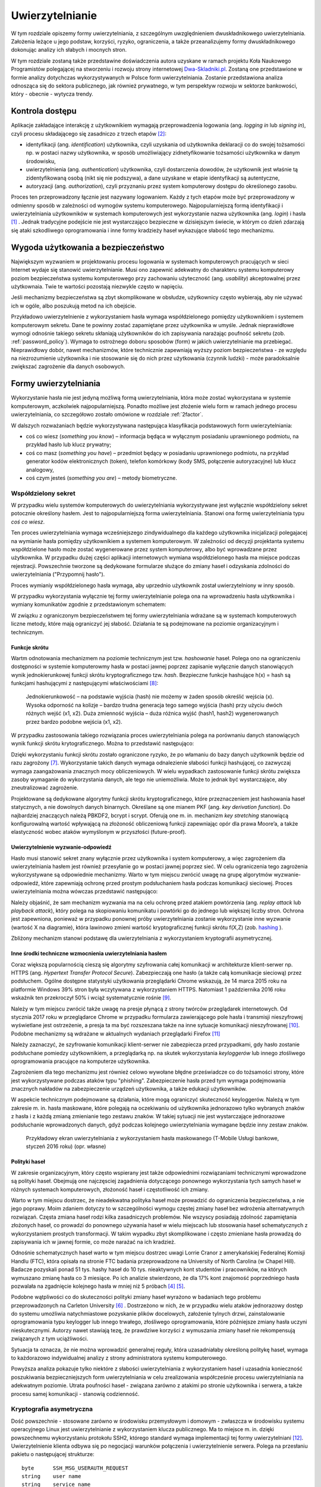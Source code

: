 .. _authentication:

****************
Uwierzytelnianie
****************

W tym rozdziale opiszemy formy uwierzytelniania, z szczególnym uwzględnieniem dwuskładnikowego uwierzytelniania. Założenia leżące u jego podstaw, korzyści, ryzyko, ograniczenia, a także przeanalizujemy formy dwuskładnikowego dokonując analizy ich słabych i mocnych stron.

W tym rozdziale zostaną także przedstawine doświadczenia autora uzyskane w ramach projektu Koła Naukowego Programistów polegającej na stworzeniu i rozwoju strony internetowej `Dwa-Skladniki.pl`_. Zostaną one przedstawione w formie analizy dotychczas wykorzystywanych w Polsce form uwierzytelniania. Zostanie przedstawiona analiza odnosząca się do sektora publicznego, jak również prywatnego, w tym perspektyw rozwoju w sektorze bankowości, który - obecnie - wytycza trendy.

.. todo:: Zapoznać się z:

    * https://pages.nist.gov/800-63-3/sp800-63b.html DRAFT NIST Special Publication 800-63B Digital Authentication Guideline
    * wyjaśnić hasło "Bring Your Own Authentication (BYOA)""
    * https://sekurak.pl/kompendium-bezpieczenstwa-hasel-atak-i-obrona/

.. _Dwa-Skladniki.pl: https://dwa-skladniki.pl/

.. _authentication_intro:

Kontrola dostępu
================

Aplikacje zakładające interakcję z użytkownikiem wymagają przeprowadzenia logowania (ang. `logging in` lub `signing in`), czyli procesu składającego się zasadniczo z trzech etapów  [#f1]_:

* identyfikacji (ang. `identification`) użytkownika, czyli uzyskania od użytkownika deklaracji co do swojej tożsamości np. w postaci nazwy użytkownika, w sposób umożliwiający zidnetyfikowanie tożsamości użytkownika w danym środowisku,
* uwierzytelnienia (ang. `authentication`) użytkownika, czyli dostarczenia dowodów, że użytkownik jest właśnie tą zidentyfikowaną osobą (nikt się nie podszywa), a dane uzyskane w etapie identyfikacji są autentyczne,
* autoryzacji (ang. `authorization`), czyli przyznaniu przez system komputerowy dostępu do określonego zasobu.

Proces ten przeprowadzony łącznie jest nazywany logowaniem. Każdy z tych etapów może być przeprowadzony w odmienny sposób w zależności od wymogów systemu komputerowego. Najpopularniejszą formą identyfikacji i uwierzytelniania użytkowników w systemach komputerowych jest wykorzystanie nazwa użytkownika (ang. `login`) i hasła [#citation_needed]_ . Jednak tradycyjne podejście nie jest wystarczająco bezpieczne w dzisiejszym świecie, w którym co dzień zdarzają się ataki szkodliwego oprogramowania i inne formy kradzieży haseł wykazujące słabość tego mechanizmu.

Wygoda użytkowania a bezpieczeństwo
===================================

Największym wyzwaniem w projektowaniu procesu logowania w systemach komputerowych pracujących w sieci Internet wydaje się stanowić uwierzytelnianie. Musi ono zapewnić adekwatny do charakteru systemu komputerowy poziom bezpieczeństwa systemu komputerowego przy zachowaniu użyteczność (ang. `usability`) akceptowalnej przez użytkownaia. Twie te wartości pozostają niezwykle często w napięciu.

Jeśli mechanizmy bezpieczeństwa są zbyt skomplikowane w obsłudze, użytkownicy często wybierają, aby nie używać ich w ogóle, albo poszukują metod na ich obejście. 

Przykładowo uwierzytelnienie z wykorzystaniem hasła wymaga współdzielonego pomiędzy użytkownikiem i systemem komputerowym sekretu. Dane te powinny zostać zapamiętane przez użytkownika w umyśle. Jednak nieprawidłowe wymogi odnośnie takiego sekretu skłaniają użytkowników do ich zapisywania narażając poufność sekretu (zob. :ref:`password_policy`). Wymaga to ostrożnego doboru sposobów (form) w jakich uwierzytelnianie ma przebiegać. Nieprawidłowy dobór, nawet mechanizmów, które technicznie zapewniają wyższy poziom bezpieczeństwa - ze względu na niezrozumienie użytkownika i nie stosowanie się do nich przez użytkowania (czynnik ludzki) - może paradoksalnie zwiększać zagrożenie dla danych osobowych.

.. todo:: Rozbudować sekcje i bibliografie:

    * Google hasła "Security and Usability"
    * publikacja  Lorrie Faith Cranor; Simson Garfinkel, "Security and Usability : Designing Secure Systems that People Can Use.", O'Reilly Media, Inc.

.. _authentication_form:

Formy uwierzytelniania
======================

Wykorzystanie hasła nie jest jedyną możliwą formą uwierzytelniania, która może zostać wykorzystana w systemie komputerowym, aczkolwiek najpopularniejszą. Ponadto możliwe jest złożenie wielu form w ramach jednego procesu uwierzytelniania, co szczegółowo zostało omówione w rozdziale :ref:`2factor`.

W dalszych rozważaniach będzie wykorzystywana następująca klasyfikacja podstawowych form uwierzytelniania:

* coś co wiesz (*something you know*) – informacja będąca w wyłącznym posiadaniu uprawnionego podmiotu, na przykład hasło lub klucz prywatny;
* coś co masz (*something you have*) – przedmiot będący w posiadaniu uprawnionego podmiotu, na przykład generator kodów elektronicznych (token), telefon komórkowy (kody SMS, połączenie autoryzacyjne) lub klucz analogowy,
* coś czym jesteś (*something you are*) – metody biometryczne.

Współdzielony sekret
--------------------

W przypadku wielu systemów komputerowych do uwierzytelniania wykorzystywane jest wyłącznie współdzielony sekret potocznie określony hasłem. Jest to najpopularniejszą forma uwierzytelniania. Stanowi ona formę uwierzytelniania typu *coś co wiesz*. 

Ten proces uwierzytelniania wymaga wcześniejszego zindywidualnego dla każdego użytkownika inicjalizacji polegajacej na wymianie hasła pomiędzy użytkownikiem a systemem komputerowym. W zależności od decyzji projektanta systemu współdzielone hasło może zostać wygenerowane przez system komputerowy, albo być wprowadzane przez użytkownika. W przypadku dużej części aplikacji internetowych wymiana współdzielonego hasła ma miejsce podczas rejestracji. Powszechnie tworzone są dedykowane formularze służące do zmiany haseł i odzyskania zdolności do uwierzytelniania ("Przypomnij hasło").

Proces wymianiy współdzielonego hasła wymaga, aby uprzednio użytkownik został uwierzytelniony w inny sposób.

W przypadku wykorzystania wyłącznie tej formy uwierzytelnianie polega ona na wprowadzeniu hasła użytkownika i wymiany komunikatów zgodnie z przedstawionym schematem: 

.. seqdiag::
   :desctable:
   :caption: Podstawowe uwierzytelnienie hasłem

   seqdiag {
      A -> B -> C [label="nowe hasło"];
      D -> C [label="stare hasło"];
      C -> C [label="porównanie haseł"];
      C -> B [label="wynik weryfikacji"]
      A [description = "użytkownik"];
      B [description = "przeglądarka"]
      C [description = "aplikacja"];
      D [description = "baza danych"];
   }

W związku z ograniczonym bezpieczeństwem tej formy uwierzytelniania wdrażane są w systemach komputerowych liczne metody, które mają ograniczyć jej słabość. Działania te są podejmowane na poziomie organizacyjnym i technicznym.

.. _hashing:

Funkcje skrótu
^^^^^^^^^^^^^^

Wartm odnotowania mechanizmem na poziomie technicznym jest tzw. *hashowanie* haseł. Polega ono na ograniczeniu dostępności w systemie komputerowmy hasła w postaci jawnej poprzez zapisanie wyłącznie danych stanowiących wynik jednokierunkowej funkcji skrótu kryptograficznego tzw. `hash`. Bezpieczne funkcje hashujące h(x) = hash są funkcjami hashującymi z następującymi właściwościami [#sekurak_kompedium1]_:

    Jednokierunkowość – na podstawie wyjścia (hash) nie możemy w żaden sposób określić wejścia (x).
    Wysoka odporność na kolizje – bardzo trudna generacja tego samego wyjścia (hash) przy użyciu dwóch różnych wejść (x1, x2).
    Duża zmienność wyjścia – duża różnica wyjść (hash1, hash2) wygenerowanych przez bardzo podobne wejścia (x1, x2).

W przypadku zastosowania takiego rozwiązania proces uwierzytelniania polega na porównaniu danych stanowiących wynik funkcji skrótu krytograficznego. 
Można to przedstawić następująco:

.. seqdiag::
   :desctable:
   :caption: Uwierzytelnianie hasłem z wykorzystaniem funkcji skrótu

   seqdiag {
      A -> B -> C [label="nowe hasło"];
      C -> C [label= "nowe hasło -> nowy hash"];
      D -> C [label="stary hash"];
      C -> C [label="porównanie hashy"];
      C -> B [label="wynik weryfikacji"]
      A [description = "użytkownik"];
      B [description = "przeglądarka"]
      C [description = "aplikacja"];
      D [description = "baza danych"];
   }

Dzięki wykorzystaniu funkcji skrótu zostało ograniczone ryzyko, że po włamaniu do bazy danych użytkownik będzie od razu zagrożony [#f_dropbox]_. Wykorzystanie takich danych wymaga odnalezienie słabości funkcji hashującej, co zazwyczaj wymaga zaangażowania znacznych mocy obliczeniowych. W wielu wypadkach zastosowanie funkcji skrótu zwiększa zasoby wymaganie do wykorzystania danych, ale tego nie uniemożliwia. Może to jednak być wystarczające, aby zneutralizować zagrożenie.

Projektowane są dedykowane algorytmy funkcji skrótu kryptograficznego, które przeznaczeniem jest hashowania haseł statycznych, a nie dowolnych danych binarnych. Określane są one mianem PKF (ang. `key derivation function`). Do najbardziej znaczących należą PBKDF2, bcrypt i scrypt. Oferują one m. in. mechanizm `key stretching` stanowiącą konfigurowalną wartość wpływającą na złożoność obliczeniową funkcji zapewniając opór dla prawa Moore’a, a także elastyczność wobec ataków wymyślonym w przyszłości (future-proof).

.. _challenge_response:

Uwierzytelnienie wyzwanie-odpowiedź
^^^^^^^^^^^^^^^^^^^^^^^^^^^^^^^^^^^

Hasło musi stanowić sekret znany wyłącznie przez użytkownika i system komputerowy, a więc zagrożeniem dla uwierzytelniania hasłem jest również przesyłanie go w postaci jawnej poprzez sieć. W celu ograniczenia tego zagrożenia wykorzystywane są odpowiednie mechanizmy. Warto w tym miejscu zwrócić uwagę na grupę algorytmów wyzwanie-odpowiedź, które zapewniają ochronę przed prostym podsłuchaniem hasła podczas komunikacji sieciowej. Proces uwierzytelniania można wówczas przedstawić następująco:

.. seqdiag::
   :desctable:
   :caption: Uwierzytelnianie z wykorzystaniem mechanizmu wyzwanie-odpowiedź

   seqdiag {
      U; C; S; D;
      C -> S [label="żadanie wyzwania"];
      S -> S [label="wygenerowanie losowej wartości X"];
      S -> C [label="przekazanie losowej wartosci X"];
      C -> U [label="zapytanie o hasło"];
      U -> C [label="wprowadzenie hasła Z"];
      C -> C [label="obliczenie funkcji skrótu f(X, Z) = D"]
      C -> S [label="przekazanie skrótu D"];
      S -> D [label="żądanie hasła"];
      D -> S [label="przekazanie hasła Z'"];
      S -> S [label="obliczenie funkcji skrótu f(X, Z') = D'"];
      S -> S [label="porównianie D i D'"];
      S -> C [label="przekazanie wyniku weryfikacji"];
      C -> U [label="komunikat o weryfikacji"];
      U [description = "użytkownik"];
      C [description = "klient"]
      S [description = "serwer"];
      D [description = "baza danych"];
   }

Należy objaśnić, że sam mechanizm wyzwania ma na celu ochronę przed atakiem powtórzenia (ang. `replay attack` lub `playback attack`), który polega na skopiowaniu komunikatu i powtórki go do jednego lub większej liczby stron. Ochrona jest zapewniona, ponieważ w przypadku ponownej próby uwierzytelniania zostanie wykorzystanie inne wyzwanie (wartość X na diagramie), która lawinowo zmieni wartość kryptograficznej funkcji skrótu f(X,Z) (zob. `hashing`_ ).

Zbliżony mechanizm stanowi podstawę dla uwierzytelniania z wykorzystaniem kryptografii asymetrycznej.

Inne środki techniczne wzmocnienia uwierzytelniania hasłem
^^^^^^^^^^^^^^^^^^^^^^^^^^^^^^^^^^^^^^^^^^^^^^^^^^^^^^^^^^^

Coraz większą popularnością cieszą się algorytmy szyfrowania całej komunikacji w architekturze klient-serwer np. HTTPS (ang. `Hypertext Transfer Protocol Secure`). Zabezpieczają one hasło (a także całą komunikacje sieciową) przez podsłuchem. Ogólne dostępne statystyki użytkowania przeglądarki Chrome wskazują, że 14 marca 2015 roku na platformie Windows 39% stron była wczytywana z wykorzystaniem HTTPS. Natomiast 1 października 2016 roku wskaźnik ten przekroczył 50% i wciąż systematycznie rośnie [#HTTPS_Usage]_. 

Należy w tym miejscu zwrócić także uwagę na presje płynącą z strony twórców przeglądarek internetowych. Od stycznia 2017 roku w przeglądarce Chrome w przypadku formularza zawierającego pole hasła i transmisji nieszyfrowej wyświetlane jest ostrzeżenie, a presja ta ma być rozszeszana także na inne sytuacje komunikacji nieszyfrowanej [#HTTPS_Warning]_. Podobne mechanizmy są wdrażane w aktualnych wydaniach przeglądarki Firefox [#HTTPS_Firefox]_ 

Należy zaznaczyć, że szyfrowanie komunikacji klient-serwer nie zabezpiecza przed przypadkami, gdy hasło zostanie podsłuchane pomiedzy użytkownikiem, a przeglądarką np. na skutek wykorzystania `keyloggerów` lub innego złośliwego oprogramowania pracujące na komputerze użytkownika. 

Zagrożeniem dla tego mechanizmu jest również celowo wywołane błędne przeświadcze co do tożsamości strony, które jest wykorzystywane podczas ataków typu "phishing". Zabezpieczenie hasła przed tym wymaga podejmowania znacznych nakładów na zabezpieczenie urządzeń użytkownika, a także edukacji użytkowników.

W aspekcie technicznym podejmowane są działania, które mogą ograniczyć skuteczność keyloggerów. Należą w tym zakresie m. in. hasła maskowane, które polegają na oczekiwaniu od użytkownika jednorazowo tylko wybranych znaków z hasła i z każdą zmianą zmienianie tego zestawu znaków. W takiej sytuacji nie jest wystarczające jednorazowe podsłuchanie wprowadzonych danych, gdyż podczas kolejnego uwierzytelniania wymagane będzie inny zestaw znaków.

.. figure:: ../img/authentication/masked-password.png

    Przykładowy ekran uwierzytelniania z wykorzystaniem hasła maskowanego (T-Mobile Usługi bankowe, styczeń 2016 roku) (opr. własne)

.. _password_policy:

Polityki haseł
^^^^^^^^^^^^^^

W zakresie organizacyjnym, który często wspierany jest także odpowiednimi rozwiązaniami technicznymi wprowadzone są polityki haseł. Obejmują one najczęsciej zagadnienia dotyczącego ponownego wykorzystania tych samych haseł w różnych systemach komputerowych, złożoność haseł i częstotliwość ich zmiany.

Warto w tym miejscu dostrzec, że nieadekwatna polityka haseł może prowadzić do ograniczenia bezpieczeństwa, a nie jego poprawy. Moim zdaniem dotyczy to w szczególności wymogu częstej zmiany haseł bez wdrożenia alternatywnych rozwiązań. Częsta zmiana haseł rodzi kilka zasadniczych problemów. Nie wszyscy posiadają zdolność zapamiętania złożonych haseł, co prowadzi do ponownego używania haseł w wielu miejscach lub stosowania haseł schematycznych z wykorzystaniem prostych transformacji. W takim wypadku zbyt skomplikowane i często zmieniane hasła prowadzą do zapisywania ich w jawnej formie, co może narażać na ich kradzież.

Odnośnie schematycznych haseł warto w tym miejscu dostrzec uwagi Lorrie Cranor z amerykańskiej Federalnej Komisji Handlu (FTC), która opisała na stronie FTC badania przeprowadzone na University of North Carolina (w Chapel Hill). Badacze pozyskali ponad 51 tys. hashy haseł do 10 tys. nieaktywnych kont studentów i pracowników, na których wymuszano zmianę hasła co 3 miesiące. Po ich analizie stwierdzono, że dla 17% kont znajomość poprzedniego hasła pozwalała na zgadnięcie kolejnego hasła w mniej niż 5 próbach [#f7]_ [#f8]_.

Podobne wątpliwości co do skuteczności polityki zmiany haseł wyrażono w badaniach tego problemu przeprowadzonych na Carleton University [#f9]_ . Dostrzeżono w nich, że w przypadku wielu ataków jednorazowy dostęp do systemu umożliwia natychmiastowe pozyskanie plików docelowych, założenie tylnych drzwi, zainstalowanie  oprogramowania typu keylogger lub innego trwałego, złośliwego oprogramowania, które późniejsze zmiany hasła uczyni nieskutecznymi. Autorzy nawet stawiają tezę, że prawdziwe korzyści z wymuszania zmiany haseł nie rekompensują związanych z tym uciążliwości.

Sytuacja ta oznacza, że nie można wprowadzić generalnej reguły, która uzasadniałaby określoną politykę haseł, wymaga to każdorazowo indywidualnej analizy z strony administratora systemu komputerowego.

Powyższa analiza pokazuje tylko niektóre z słabości uwierzytelniania z wykorzystaniem haseł i uzasadnia konieczność poszukiwania bezpieczniejszych form uwierzytelniania w celu zrealizowania współcześnie procesu uwierzytelniania na adekwatnym poziomie. Utrata poufności haseł - związana zarówno z atakimi po stronie użytkownika i serwera, a także procesu samej komunikacji - stanowią codzienność.

Kryptografia asymetryczna
-------------------------

Dość powszechnie - stosowane zarówno w środowisku przemysłowym i domowym - zwłaszcza w środowisku systemu operacyjnego Linux jest uwierzytelnianie z wykorzystaniem klucza publicznego. Ma to miejsce m. in. dzięki powszechnemu wykorzystaniu protokołu SSH2, którego standard wymaga implementacji tej formy uwierzytelniani [#SSH_public_key]_. Uwierzytelnienie klienta odbywa się po negocjacji warunków połączenia i uwierzytelnienie serwera. Polega na przesłaniu pakietu o następującej strukturze::

  byte      SSH_MSG_USERAUTH_REQUEST
  string    user name
  string    service name
  string    "publickey"
  boolean   TRUE
  string    public key algorithm name
  string    public key to be used for authentication
  string    signature

Zawarty podpis cyfrowy składany jest na następującej wiadomości::

  string    session identifier
  byte      SSH_MSG_USERAUTH_REQUEST
  string    user name
  string    service name
  string    "publickey"
  boolean   TRUE
  string    public key algorithm name
  string    public key to be used for authentication

Po odebraniu tak sformułowanego pakietu serwer musi zweryfikować czy przedstawiony klucz publiczny jest właściwy do uwierzytelnia, co najczęściej odbywa się poprzez weryfikacje bazy uprawnionych kluczy zawartej w pliku ``.ssh/authorized_keys``. Jak również serwer musi zweryfikować czy złożony podpis jest prawidłowy. 

Należy objaśnić, że przedstawiony identyfikator sesji (``session identifier``) został ustalony podczas wcześniejszych etapów negocjacji połączenia. Wartość ta ulega zmianie wraz z każdym połączeniem lub częściej. Dzięki czemu ten jeden pakiet stanowi całą komunikacje uwierzytelniania, która jest odporna na atak powtórzenia.

Klucz publiczny jest składowany często na komputerze użytkownika, co oznacza że ten sposób uwierzytelniania należy sklasyfikować jako oparty na "czymś co masz" (`authentication_form`_). Należy od razu jednak podkreślić, że często klucz prywatny jest przechowywany w formie cyfrowej i wymaga wprowadzenia hasła przed tym jak wygenerowanie podpisu cyfrowego stanie się ożliwe.

Ta forma uwierzytelniania nie jest wrażliwa na sytuacje, gdy poufność klucza prywatnego użytkownika zostanie naruszona. Może to mieć miejsce w sytuacji ataku złoślwiego oprogramowania na komputer użytkownika. Niedostateczne w takim przypadku może okazać się szyfrowanie hasła, gdyż podczas próby użycia klucza hasło lub sam klucz może zostać przejęta przez złośliwe oprogramowanie z pamięci komputera.

Pozbawiona jest natomiast zagrożenia, że użycie tych samych danych dostępowych stanowić będzie zagrożenie dla samego użytkownika. Nie ma zatem konieczności - analogicznie do współdzielonego sekretu - wprowadzenia rozwiązań, które chroniłyby poufność kluczy po stronie system uwierzytelniającego, a w szczególności przechoywanie danych z wykorzystaniem funkcji skrótu (:ref:`hashing`).

Istotne jest jedynie zagwarantowanie integralności bazy uprawnionych kluczy, gdyż jego modyfikacja, w szczególności dopisanie kluczy obcych może prowadzić do obejścia zabezpieczeń. 

.. todo:: 
  Trusted Platform Module - przeanalizować znaczenie dla przechowywania kluczy publicznych
  Karty chipowe z kluczami kryptograficznymi

Universal 2nd Factor
^^^^^^^^^^^^^^^^^^^^

Jedną z form ochrony kluczy prywatnych wykorzystywanych do uwierzytalniania przed atakim złośliwego oprogramowania może stanowić wykorzystanie do tego celu dedykowanych układów elektronicznych, które stanowić będą sprzętowe zabezpieczenie przed naruszeniem poufności zawartego w układzie klucza prywatnego. Wykorzystanie ich jednak wymaga odpowiedniego sprzętu, oprogramowania (sterowników), a w przypadku aplikacji działających w przeglądarce także wsparcie z strony przeglądarki internetowej.

W ostatnim czasie rosnącą popularność zyskuje otwarty standard `Universal 2nd Factor` (U2F). Opisuje sposób komunikacji stron internetowych z dedykowanym tokenem (kluczem sprzętowych) podłączonym z wykorzystaniem powszechnie dostępnego w komputerach portu USB bez wykorzystania dodatkowych sterowników za pośrednictwem przeglądarki w celu przeprowadzenia procesu uwierzytelniania. Stanowi zatem kompleksowe rozwiązanie umożliwiające przechowywanie kluczy kryptograficznych w sprzętowym tokenie i wykorzystanie ich w aplikacjach działających w przeglądarce internetowej w celu uwierzytelniania.

Standard ten został początkowo zaprojektowany przez firmę Google, lecz teraz jest zarządzany przez FIDO (Fast Identity Online) Alliance. Członkami FIDO Alliance są także m. in. Microsoft, Mastercard, Visa, PayPal, Discover, Samsung i BlackBerry [#yubico_pcworld]_. 

Standard ten został wdrożony przez czołowych dostawców usług sieciowych, a jego popularność rośnie. Google ogłosiło jego obsługę w październiku 2014 roku [#u2f_google]_, w sierpniu 2015 roku Dropbox [#u2f_dropbox]_, w październiku 2015 roku GitHub [#u2f_github]_, w czerwcu 2016 roku BitBucket [#u2f_bitbucket]_,w lutym 2017 roku Facebook [#u2f_facebook]_. Można zatem przyjąć, że staje się fakycznie standardem.

Dostępne są liczne urządzenia o niewygórowanych cenach. Koszt indywidualnej sztuki wynosi około 70 zł [#yubico_cena]_. Samodzielny montaż pozwala skonstruowanie urządzenia w cenie poniżej 25 zł / sztuka.

.. todo::
  Przedstawić wnioski i wyniki z projektu Koła Naukowego Programistów - http://www.wns.uph.edu.pl/strona-glowna/aktualnosci/656-zapowiedz-nowego-projektu-w-zakresie-bezpieczenstwa-komputerowego-kola-naukowego-programistow

Zapewniona jest także odpowiednia obsługa z strony popularnych przeglądarek internetowych - Google Chrome w wersjach 38 i Opera od wersji 40 domyślnie. Natomiast Firefox wymaga dedykowanej wtyczki [#u2f_firefox_bug]_, a wbudowana obsługa jest zaplanowana na 1 kwartał 2017 roku [#u2f_firefox_support]_.

.. _2factor:

Dwuskładnikowe uwierzytelnienie
-------------------------------

W nowoczesnych systemach komputerowych przed uzyskaniem dostępu często stosuje się uwierzytelniani wieloskładnikowe (*multi-factor authentication*), w szczególności dwuskładnikowe (*two-factor authentication*), czyli łączące dwie różne metody uwierzytelniania.

Jest to praktykowane, ponieważ w komunikacji elektronicznej stosowanie samego hasła wiąże się z różnego rodzaju ryzykiem, a wykorzystanie kilku form uwierzytelnienia może ograniczać skutki przechwycenia (keylogger), albo podsłuchania (sniffer) hasła po którym przestaje ono być wówczas znane wyłącznie osobie uprawnionej, zaś kradzież może pozostać niezauważona. Ryzyko to można ograniczyć, wprowadzając dodatkowy składnik uwierzytelniania wykorzystując kilka form autoryzacji jednocześnie. 

Najpopularniejszym rozwiązaniem jest - łacznie z hasłem - wykorzystanie m. in.:

* sprzętowego tokenu istniejącego w jednym, unikatowym egzemplarzu, więc jego użycie wymaga fizycznego dostępu lub kradzieży, która zostanie zauważona (cecha coś co masz),
* jednorazowych kodów generowanych programowo (TOTP), a także przesłanych z użyciem alternatywnego kanału komunikacji (SMS, połączenia, e-mail).

W ostatnich latach zauważalna jest popularność takich rozwiązań w powszechnych usługach internetowych. Obsługę dla wieloskładnikowego uwierzytelniania zapewnia usługa poczty Gmail i Outlook.com, serwisy społecznościowe Facebook i Google+, a nawet platformy gier Battle.net i Steam. Istnieją dedykowane strony internetowe, których celem jest popularyzacja takich rozwiąząń - `TwoFactorAuth.info.org <http://TwoFactorAuth.info.org>`_  i `Dongleauth.info <https://Dongleauth.info>`_ . Po pierwsze, poprzez promocję wśród konsumentów witryn internetowych, które wspierają bezpieczne formy uwierzytelniania. Po drugie, ma wywierać presję na dostawców usług internetowych, aby wdrożyli oni w optymalny sposób bezpieczne formy uwierzytelniania.

W Polsce dostępność takich rozwiązań rośnie. Analiza witryny Dwa-Skladniki.pl wskazuje, że żaden krajowy dostawa usług pocztowych nie oferuje takich form uwierzytelniania. Ani Interia, ani O2.pl, ani WP.pl, ani Onet.pl nie oferują takich rozwiązań. Zainteresowane osoby zmuszone są do korzystania z usług w/w zagranicznych gigantów. Natomiast spośród firm hostingowych jakąkolwiek formę dwuskładnikowego uwierzytelniania zapewnia wyłącznie MyDevil.net. Jeżeli chce się mieć bezpieczny hosting w Polsce – należy samemu nim zarządzać. Wówczas można skorzystać z usług OVH lub e24cloud [#2fa_analiza_pl]_. 

Warto zwrócić uwagę, że standardy regulacyjne dotyczące dostępu do systemów rządu federalnego USA wymagają nawet używania uwierzytelniania wieloskładnikowego, aby uzyskać dostęp do krytycznych zasobów IT, na przykład podczas logowania do urządzeń sieciowych podczas wykonywania zadań administracyjnych oraz przy dostępie do uprzywilejowanego konta. Również publikacja „The Critical Security Controls for Effective Cyber Defense”, wydana przez instytut SANS, przygotowana przez rządowe agencje i komercyjnych ekspertów śledczych i d/s bezpieczeństwa stanowczo zaleca wykorzystanie takich rozwiązań [#f2]_.

.. rubric:: Footnotes

.. [#citation_needed] Potrzebne źródło

.. [#f1] Tomasz Mielnicki, Franciszek Wołowski, Marek Grajek, Piotr Popis, Identyfikacja i uwierzytelnianie w usługach elektronicznych, Przewodnik Forum Technologii Bankowych przy Związku Banków Polskich, Warszawa, 2013, http://zbp.pl/public/repozytorium/dla_bankow/rady_i_komitety/technologie_bankowe/publikacje/Przewodnik_Identyfikacja_i_uwierzytelnianie_strona_FTB.pdf [dostęp 23 grudnia 2016 roku]

.. [#f2] CIS Controls for Effective Cyber Defense Version 6.0, SANS Institute, https://www.cisecurity.org/critical-controls.cfm [dostęp 16 marca 2016 roku]

.. [#f7] Lorrie Cranor, Time to rethink mandatory password changes, 2 marca 2016 roku, Federalna Komisja Handlu, ftc.gov, https://www.ftc.gov/news-events/blogs/techftc/2016/03/time-rethink-mandatory-password-changes [dostęp 16 marca 2016 roku]

.. [#f8] Brian Barrett, Want Safer Passwords? Don’t Change Them So Often, Wired.com 3.10.2016, http://www.wired.com/2016/03/want-safer-passwords-dont-change-often/ [dostęp 16 marca 2016 roku]

.. [#f9] Sonia Chiasson, P. C. van Oorschot, Quantifying the security advantage of password expiration policies, Designs, Codes and Cryptography, 2015, Volume: 77, Issue 2-3, 401-4

.. [#f_dropbox] Devdatta Akhawe, How Dropbox securely stores your passwords, Dropbox Tech blog, https://blogs.dropbox.com/tech/2016/09/how-dropbox-securely-stores-your-passwords/ [dostęp 2 stycznia 2016 roku]

.. [#sekurak_kompedium1] Adrian Vizzdoom Michalczyk, Kompendium bezpieczeństwa haseł – atak i obrona (część 1.), Sekurak.pl 1 lutego 2013 roku, https://sekurak.pl/kompendium-bezpieczenstwa-hasel-atak-i-obrona/ (dostęp: 27 stycznia 2017 roku)

.. [#HTTPS_Usage] Transparency Report, Google, https://www.google.com/transparencyreport/https/metrics/?hl=en (dostęp: 4 lutego 2017 roku)

.. [#HTTPS_Warning] Emily Schechter, Moving towards a more secure web, Google Security Blog 8 września 2016 roku, https://security.googleblog.com/2016/09/moving-towards-more-secure-web.html (dostęp: 4 lutego 2017 roku)

.. [#HTTPS_Firefox] Tanvi Vyas, Peter Dolanjski, Communicating the Dangers of Non-Secure HTTP, Mozilla Security Blog, https://blog.mozilla.org/security/2017/01/20/communicating-the-dangers-of-non-secure-http/ (4 lutego 2017 roku)

.. [#SSH_public_key] "The only REQUIRED authentication 'method name' is "publickey" authentication.  All implementations MUST support this method; however, not all users need to have public keys, and most local policies are not likely to require public key authentication for all users in the near future." (Public Key Authentication Method: "publickey" [w:] T. Ylonen, RFC 4252 - The Secure Shell (SSH) Authentication Protocol)

.. [#Yubico_pcworld] Tony Bradley, How a USB key drive could remove the hassles from two-factor authentication, PCWorld 21 październik 2014 roku, http://www.pcworld.com/article/2836692/how-the-fido-alliances-u2f-could-simplify-two-factor-authentication.html (dostęp 4 luty 2017 roku)

.. [#Yubico_cena] Cena urządzenia FIDO U2F Security Key na Yubico Store, https://www.yubico.com/store/, dostęp 4 luty 2017 roku)

.. [#u2f_google] Nishit Shah, Strengthening 2-Step Verification with Security Key, Google Security Blog, 21 październik 2014 roku, https://security.googleblog.com/2014/10/strengthening-2-step-verification-with.html (dostep 4 luty 2017 roku)

.. [#u2f_dropbox] Patrick Heim, Jay Patel, Introducing U2F support for secure authentication, Dropbox Blog 12 sierpnia 2015 roku, https://blogs.dropbox.com/dropbox/2015/08/u2f-security-keys/ (dostęp 4 luty 2017 roku)

.. [#u2f_github] Ben Toews, GitHub supports Universal 2nd Factor authentication, GitHub Blog, https://github.com/blog/2071-github-supports-universal-2nd-factor-authentication (dostęp 4 luty 2017 roku)

.. [#u2f_bitbucket] TJ Kells, Universal 2nd Factor (U2F) now supported in Bitbucket Cloud, 22 czerwca 2016, Bitbucket Blog, https://blog.bitbucket.org/2016/06/22/universal-2nd-factor/ (dostęp 4 luty 2017 roku)

.. [#u2f_facebook] Brad Hill, Security Key for safer logins with a touch, Facebook Security, https://www.facebook.com/notes/facebook-security/security-key-for-safer-logins-with-a-touch/10154125089265766 (dostęp 4 luty 2017 roku)

.. [#u2f_firefox_bug] Bug 1065729 - Implement the FIDO Alliance u2f javascript API, Mozilla Bugzilla, https://bugzilla.mozilla.org/show_bug.cgi?id=1065729 (online: 4 luty 2017 roku)

.. [#u2f_firefox_support] Jcjones, Security/CryptoEngineering, Mozilla Wiki, https://wiki.mozilla.org/index.php?title=Security/CryptoEngineering&oldid=1159535 (dostęp 4 luty 2017 roku)

.. [#2fa_analiza_pl] Analiza została przeprowadzona w dniu 4 lutego 2017 roku poprzez przegląd całości treści opublikowanych na stronie Dwa-Skladniki.pl

